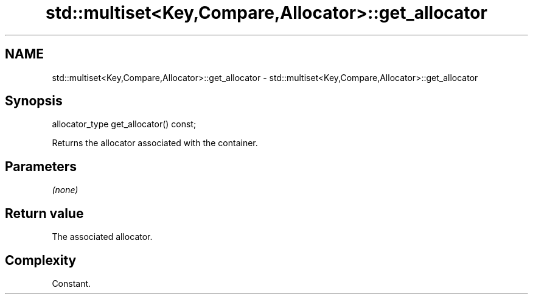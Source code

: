 .TH std::multiset<Key,Compare,Allocator>::get_allocator 3 "2020.03.24" "http://cppreference.com" "C++ Standard Libary"
.SH NAME
std::multiset<Key,Compare,Allocator>::get_allocator \- std::multiset<Key,Compare,Allocator>::get_allocator

.SH Synopsis
   allocator_type get_allocator() const;

   Returns the allocator associated with the container.

.SH Parameters

   \fI(none)\fP

.SH Return value

   The associated allocator.

.SH Complexity

   Constant.
